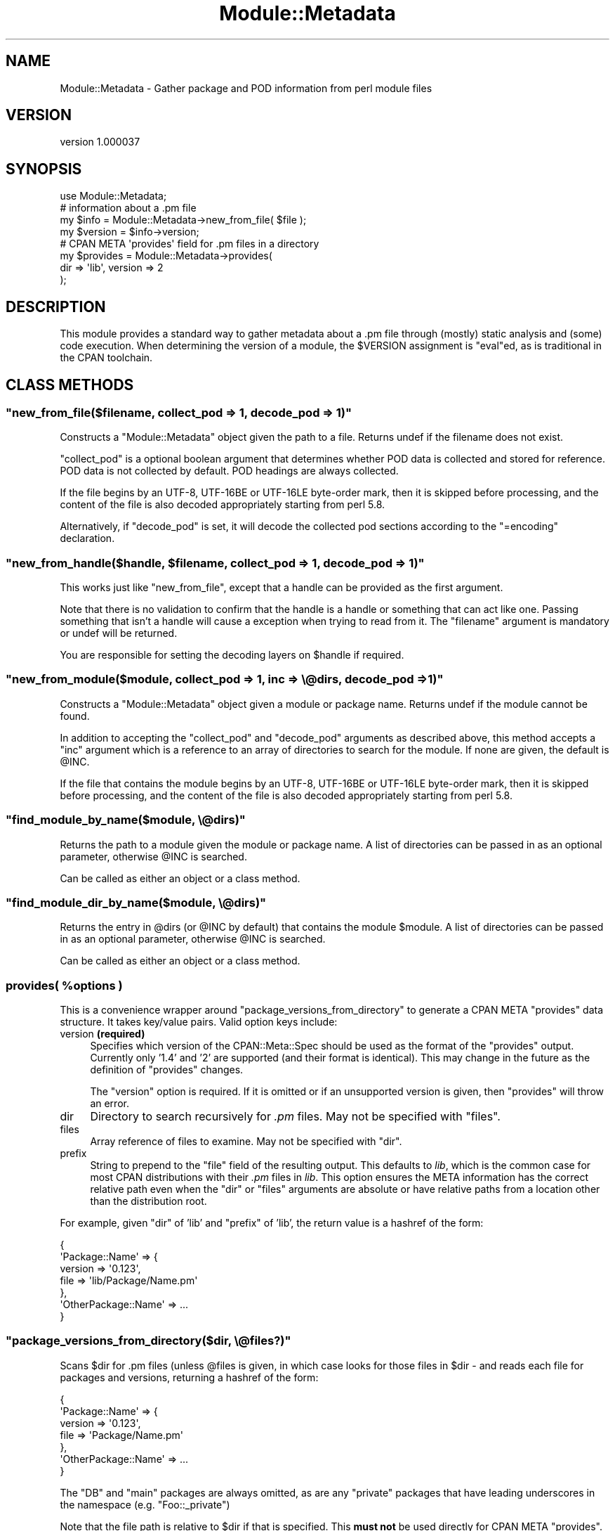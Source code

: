 .\" -*- mode: troff; coding: utf-8 -*-
.\" Automatically generated by Pod::Man 5.01 (Pod::Simple 3.43)
.\"
.\" Standard preamble:
.\" ========================================================================
.de Sp \" Vertical space (when we can't use .PP)
.if t .sp .5v
.if n .sp
..
.de Vb \" Begin verbatim text
.ft CW
.nf
.ne \\$1
..
.de Ve \" End verbatim text
.ft R
.fi
..
.\" \*(C` and \*(C' are quotes in nroff, nothing in troff, for use with C<>.
.ie n \{\
.    ds C` ""
.    ds C' ""
'br\}
.el\{\
.    ds C`
.    ds C'
'br\}
.\"
.\" Escape single quotes in literal strings from groff's Unicode transform.
.ie \n(.g .ds Aq \(aq
.el       .ds Aq '
.\"
.\" If the F register is >0, we'll generate index entries on stderr for
.\" titles (.TH), headers (.SH), subsections (.SS), items (.Ip), and index
.\" entries marked with X<> in POD.  Of course, you'll have to process the
.\" output yourself in some meaningful fashion.
.\"
.\" Avoid warning from groff about undefined register 'F'.
.de IX
..
.nr rF 0
.if \n(.g .if rF .nr rF 1
.if (\n(rF:(\n(.g==0)) \{\
.    if \nF \{\
.        de IX
.        tm Index:\\$1\t\\n%\t"\\$2"
..
.        if !\nF==2 \{\
.            nr % 0
.            nr F 2
.        \}
.    \}
.\}
.rr rF
.\" ========================================================================
.\"
.IX Title "Module::Metadata 3"
.TH Module::Metadata 3 2020-12-28 "perl v5.38.0" "Perl Programmers Reference Guide"
.\" For nroff, turn off justification.  Always turn off hyphenation; it makes
.\" way too many mistakes in technical documents.
.if n .ad l
.nh
.SH NAME
Module::Metadata \- Gather package and POD information from perl module files
.SH VERSION
.IX Header "VERSION"
version 1.000037
.SH SYNOPSIS
.IX Header "SYNOPSIS"
.Vb 1
\&  use Module::Metadata;
\&
\&  # information about a .pm file
\&  my $info = Module::Metadata\->new_from_file( $file );
\&  my $version = $info\->version;
\&
\&  # CPAN META \*(Aqprovides\*(Aq field for .pm files in a directory
\&  my $provides = Module::Metadata\->provides(
\&    dir => \*(Aqlib\*(Aq, version => 2
\&  );
.Ve
.SH DESCRIPTION
.IX Header "DESCRIPTION"
This module provides a standard way to gather metadata about a .pm file through
(mostly) static analysis and (some) code execution.  When determining the
version of a module, the \f(CW$VERSION\fR assignment is \f(CW\*(C`eval\*(C'\fRed, as is traditional
in the CPAN toolchain.
.SH "CLASS METHODS"
.IX Header "CLASS METHODS"
.ie n .SS """new_from_file($filename, collect_pod => 1, decode_pod => 1)"""
.el .SS "\f(CWnew_from_file($filename, collect_pod => 1, decode_pod => 1)\fP"
.IX Subsection "new_from_file($filename, collect_pod => 1, decode_pod => 1)"
Constructs a \f(CW\*(C`Module::Metadata\*(C'\fR object given the path to a file.  Returns
undef if the filename does not exist.
.PP
\&\f(CW\*(C`collect_pod\*(C'\fR is a optional boolean argument that determines whether POD
data is collected and stored for reference.  POD data is not collected by
default.  POD headings are always collected.
.PP
If the file begins by an UTF\-8, UTF\-16BE or UTF\-16LE byte-order mark, then
it is skipped before processing, and the content of the file is also decoded
appropriately starting from perl 5.8.
.PP
Alternatively, if \f(CW\*(C`decode_pod\*(C'\fR is set, it will decode the collected pod
sections according to the \f(CW\*(C`=encoding\*(C'\fR declaration.
.ie n .SS """new_from_handle($handle, $filename, collect_pod => 1, decode_pod => 1)"""
.el .SS "\f(CWnew_from_handle($handle, $filename, collect_pod => 1, decode_pod => 1)\fP"
.IX Subsection "new_from_handle($handle, $filename, collect_pod => 1, decode_pod => 1)"
This works just like \f(CW\*(C`new_from_file\*(C'\fR, except that a handle can be provided
as the first argument.
.PP
Note that there is no validation to confirm that the handle is a handle or
something that can act like one.  Passing something that isn't a handle will
cause a exception when trying to read from it.  The \f(CW\*(C`filename\*(C'\fR argument is
mandatory or undef will be returned.
.PP
You are responsible for setting the decoding layers on \f(CW$handle\fR if
required.
.ie n .SS """new_from_module($module, collect_pod => 1, inc => \e@dirs, decode_pod => 1)"""
.el .SS "\f(CWnew_from_module($module, collect_pod => 1, inc => \e@dirs, decode_pod => 1)\fP"
.IX Subsection "new_from_module($module, collect_pod => 1, inc => @dirs, decode_pod => 1)"
Constructs a \f(CW\*(C`Module::Metadata\*(C'\fR object given a module or package name.
Returns undef if the module cannot be found.
.PP
In addition to accepting the \f(CW\*(C`collect_pod\*(C'\fR and \f(CW\*(C`decode_pod\*(C'\fR arguments as
described above, this method accepts a \f(CW\*(C`inc\*(C'\fR argument which is a reference to
an array of directories to search for the module.  If none are given, the
default is \f(CW@INC\fR.
.PP
If the file that contains the module begins by an UTF\-8, UTF\-16BE or
UTF\-16LE byte-order mark, then it is skipped before processing, and the
content of the file is also decoded appropriately starting from perl 5.8.
.ie n .SS """find_module_by_name($module, \e@dirs)"""
.el .SS "\f(CWfind_module_by_name($module, \e@dirs)\fP"
.IX Subsection "find_module_by_name($module, @dirs)"
Returns the path to a module given the module or package name. A list
of directories can be passed in as an optional parameter, otherwise
\&\f(CW@INC\fR is searched.
.PP
Can be called as either an object or a class method.
.ie n .SS """find_module_dir_by_name($module, \e@dirs)"""
.el .SS "\f(CWfind_module_dir_by_name($module, \e@dirs)\fP"
.IX Subsection "find_module_dir_by_name($module, @dirs)"
Returns the entry in \f(CW@dirs\fR (or \f(CW@INC\fR by default) that contains
the module \f(CW$module\fR. A list of directories can be passed in as an
optional parameter, otherwise \f(CW@INC\fR is searched.
.PP
Can be called as either an object or a class method.
.ie n .SS "provides( %options )"
.el .SS "\f(CWprovides( %options )\fP"
.IX Subsection "provides( %options )"
This is a convenience wrapper around \f(CW\*(C`package_versions_from_directory\*(C'\fR
to generate a CPAN META \f(CW\*(C`provides\*(C'\fR data structure.  It takes key/value
pairs.  Valid option keys include:
.IP "version \fB(required)\fR" 4
.IX Item "version (required)"
Specifies which version of the CPAN::Meta::Spec should be used as
the format of the \f(CW\*(C`provides\*(C'\fR output.  Currently only '1.4' and '2'
are supported (and their format is identical).  This may change in
the future as the definition of \f(CW\*(C`provides\*(C'\fR changes.
.Sp
The \f(CW\*(C`version\*(C'\fR option is required.  If it is omitted or if
an unsupported version is given, then \f(CW\*(C`provides\*(C'\fR will throw an error.
.IP dir 4
.IX Item "dir"
Directory to search recursively for \fI.pm\fR files.  May not be specified with
\&\f(CW\*(C`files\*(C'\fR.
.IP files 4
.IX Item "files"
Array reference of files to examine.  May not be specified with \f(CW\*(C`dir\*(C'\fR.
.IP prefix 4
.IX Item "prefix"
String to prepend to the \f(CW\*(C`file\*(C'\fR field of the resulting output. This defaults
to \fIlib\fR, which is the common case for most CPAN distributions with their
\&\fI.pm\fR files in \fIlib\fR.  This option ensures the META information has the
correct relative path even when the \f(CW\*(C`dir\*(C'\fR or \f(CW\*(C`files\*(C'\fR arguments are
absolute or have relative paths from a location other than the distribution
root.
.PP
For example, given \f(CW\*(C`dir\*(C'\fR of 'lib' and \f(CW\*(C`prefix\*(C'\fR of 'lib', the return value
is a hashref of the form:
.PP
.Vb 7
\&  {
\&    \*(AqPackage::Name\*(Aq => {
\&      version => \*(Aq0.123\*(Aq,
\&      file => \*(Aqlib/Package/Name.pm\*(Aq
\&    },
\&    \*(AqOtherPackage::Name\*(Aq => ...
\&  }
.Ve
.ie n .SS """package_versions_from_directory($dir, \e@files?)"""
.el .SS "\f(CWpackage_versions_from_directory($dir, \e@files?)\fP"
.IX Subsection "package_versions_from_directory($dir, @files?)"
Scans \f(CW$dir\fR for .pm files (unless \f(CW@files\fR is given, in which case looks
for those files in \f(CW$dir\fR \- and reads each file for packages and versions,
returning a hashref of the form:
.PP
.Vb 7
\&  {
\&    \*(AqPackage::Name\*(Aq => {
\&      version => \*(Aq0.123\*(Aq,
\&      file => \*(AqPackage/Name.pm\*(Aq
\&    },
\&    \*(AqOtherPackage::Name\*(Aq => ...
\&  }
.Ve
.PP
The \f(CW\*(C`DB\*(C'\fR and \f(CW\*(C`main\*(C'\fR packages are always omitted, as are any "private"
packages that have leading underscores in the namespace (e.g.
\&\f(CW\*(C`Foo::_private\*(C'\fR)
.PP
Note that the file path is relative to \f(CW$dir\fR if that is specified.
This \fBmust not\fR be used directly for CPAN META \f(CW\*(C`provides\*(C'\fR.  See
the \f(CW\*(C`provides\*(C'\fR method instead.
.ie n .SS """log_info (internal)"""
.el .SS "\f(CWlog_info (internal)\fP"
.IX Subsection "log_info (internal)"
Used internally to perform logging; imported from Log::Contextual if
Log::Contextual has already been loaded, otherwise simply calls warn.
.SH "OBJECT METHODS"
.IX Header "OBJECT METHODS"
.ie n .SS name()
.el .SS \f(CWname()\fP
.IX Subsection "name()"
Returns the name of the package represented by this module. If there
is more than one package, it makes a best guess based on the
filename. If it's a script (i.e. not a *.pm) the package name is
\&'main'.
.ie n .SS version($package)
.el .SS \f(CWversion($package)\fP
.IX Subsection "version($package)"
Returns the version as defined by the \f(CW$VERSION\fR variable for the
package as returned by the \f(CW\*(C`name\*(C'\fR method if no arguments are
given. If given the name of a package it will attempt to return the
version of that package if it is specified in the file.
.ie n .SS filename()
.el .SS \f(CWfilename()\fP
.IX Subsection "filename()"
Returns the absolute path to the file.
Note that this file may not actually exist on disk yet, e.g. if the module was read from an in-memory filehandle.
.ie n .SS packages_inside()
.el .SS \f(CWpackages_inside()\fP
.IX Subsection "packages_inside()"
Returns a list of packages. Note: this is a raw list of packages
discovered (or assumed, in the case of \f(CW\*(C`main\*(C'\fR).  It is not
filtered for \f(CW\*(C`DB\*(C'\fR, \f(CW\*(C`main\*(C'\fR or private packages the way the
\&\f(CW\*(C`provides\*(C'\fR method does.  Invalid package names are not returned,
for example "Foo:Bar".  Strange but valid package names are
returned, for example "Foo::Bar::", and are left up to the caller
on how to handle.
.ie n .SS pod_inside()
.el .SS \f(CWpod_inside()\fP
.IX Subsection "pod_inside()"
Returns a list of POD sections.
.ie n .SS contains_pod()
.el .SS \f(CWcontains_pod()\fP
.IX Subsection "contains_pod()"
Returns true if there is any POD in the file.
.ie n .SS pod($section)
.el .SS \f(CWpod($section)\fP
.IX Subsection "pod($section)"
Returns the POD data in the given section.
.ie n .SS "is_indexable($package) or is_indexable()"
.el .SS "\f(CWis_indexable($package)\fP or \f(CWis_indexable()\fP"
.IX Subsection "is_indexable($package) or is_indexable()"
Available since version 1.000020.
.PP
Returns a boolean indicating whether the package (if provided) or any package
(otherwise) is eligible for indexing by PAUSE, the Perl Authors Upload Server.
Note This only checks for valid \f(CW\*(C`package\*(C'\fR declarations, and does not take any
ownership information into account.
.SH SUPPORT
.IX Header "SUPPORT"
Bugs may be submitted through the RT bug tracker <https://rt.cpan.org/Public/Dist/Display.html?Name=Module-Metadata>
(or bug\-Module\-Metadata@rt.cpan.org <mailto:bug-Module-Metadata@rt.cpan.org>).
.PP
There is also a mailing list available for users of this distribution, at
<http://lists.perl.org/list/cpan\-workers.html>.
.PP
There is also an irc channel available for users of this distribution, at
\&\f(CW\*(C`#toolchain\*(C'\fR on \f(CW\*(C`irc.perl.org\*(C'\fR <irc://irc.perl.org/#toolchain>.
.SH AUTHOR
.IX Header "AUTHOR"
Original code from Module::Build::ModuleInfo by Ken Williams
<kwilliams@cpan.org>, Randy W. Sims <RandyS@ThePierianSpring.org>
.PP
Released as Module::Metadata by Matt S Trout (mst) <mst@shadowcat.co.uk> with
assistance from David Golden (xdg) <dagolden@cpan.org>.
.SH CONTRIBUTORS
.IX Header "CONTRIBUTORS"
.IP \(bu 4
Karen Etheridge <ether@cpan.org>
.IP \(bu 4
David Golden <dagolden@cpan.org>
.IP \(bu 4
Vincent Pit <perl@profvince.com>
.IP \(bu 4
Matt S Trout <mst@shadowcat.co.uk>
.IP \(bu 4
Chris Nehren <apeiron@cpan.org>
.IP \(bu 4
Tomas Doran <bobtfish@bobtfish.net>
.IP \(bu 4
Olivier Mengué <dolmen@cpan.org>
.IP \(bu 4
Graham Knop <haarg@haarg.org>
.IP \(bu 4
tokuhirom <tokuhirom@gmail.com>
.IP \(bu 4
Tatsuhiko Miyagawa <miyagawa@bulknews.net>
.IP \(bu 4
Christian Walde <walde.christian@googlemail.com>
.IP \(bu 4
Leon Timmermans <fawaka@gmail.com>
.IP \(bu 4
Peter Rabbitson <ribasushi@cpan.org>
.IP \(bu 4
Steve Hay <steve.m.hay@googlemail.com>
.IP \(bu 4
Jerry D. Hedden <jdhedden@cpan.org>
.IP \(bu 4
Craig A. Berry <cberry@cpan.org>
.IP \(bu 4
Craig A. Berry <craigberry@mac.com>
.IP \(bu 4
David Mitchell <davem@iabyn.com>
.IP \(bu 4
David Steinbrunner <dsteinbrunner@pobox.com>
.IP \(bu 4
Edward Zborowski <ed@rubensteintech.com>
.IP \(bu 4
Gareth Harper <gareth@broadbean.com>
.IP \(bu 4
James Raspass <jraspass@gmail.com>
.IP \(bu 4
Chris 'BinGOs' Williams <chris@bingosnet.co.uk>
.IP \(bu 4
Josh Jore <jjore@cpan.org>
.IP \(bu 4
Kent Fredric <kentnl@cpan.org>
.SH "COPYRIGHT & LICENSE"
.IX Header "COPYRIGHT & LICENSE"
Original code Copyright (c) 2001\-2011 Ken Williams.
Additional code Copyright (c) 2010\-2011 Matt Trout and David Golden.
All rights reserved.
.PP
This library is free software; you can redistribute it and/or
modify it under the same terms as Perl itself.
